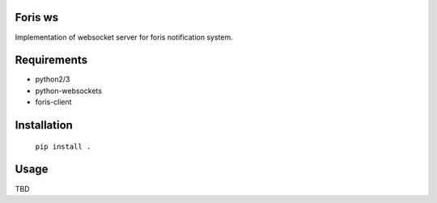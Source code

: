Foris ws
========
Implementation of websocket server for foris notification system.

Requirements
============

* python2/3
* python-websockets
* foris-client

Installation
============

	``pip install .``

Usage
=====
TBD
